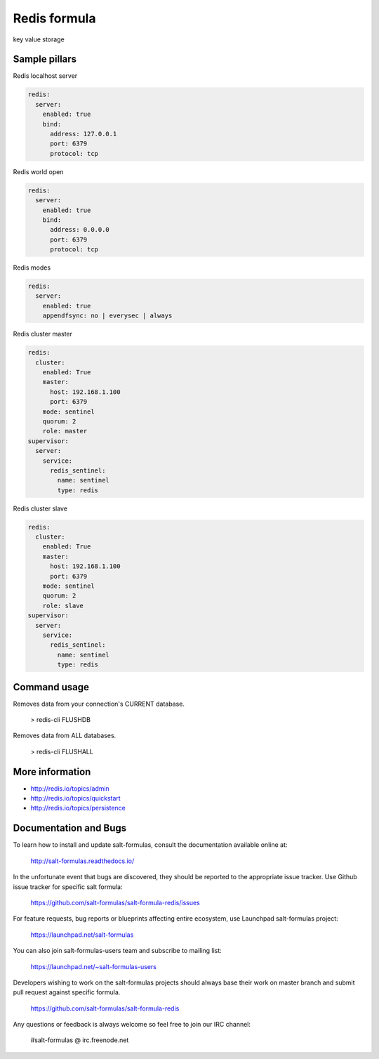  
=============
Redis formula
=============

key value storage


Sample pillars
==============

Redis localhost server


.. code-block:: yaml

    redis:
      server:
        enabled: true
        bind:
          address: 127.0.0.1 
          port: 6379
          protocol: tcp

Redis world open

.. code-block:: yaml

    redis:
      server:
        enabled: true
        bind:
          address: 0.0.0.0 
          port: 6379
          protocol: tcp

Redis modes

.. code-block:: yaml

    redis:
      server:
        enabled: true
        appendfsync: no | everysec | always

Redis cluster master

.. code-block:: yaml

    redis:
      cluster:
        enabled: True
        master:
          host: 192.168.1.100
          port: 6379
        mode: sentinel
        quorum: 2
        role: master
    supervisor:
      server:
        service:
          redis_sentinel:
            name: sentinel
            type: redis

Redis cluster slave

.. code-block:: yaml

    redis:
      cluster:
        enabled: True
        master:
          host: 192.168.1.100
          port: 6379
        mode: sentinel
        quorum: 2
        role: slave
    supervisor:
      server:
        service:
          redis_sentinel:
            name: sentinel
            type: redis


Command usage
=============

Removes data from your connection's CURRENT database.

    > redis-cli FLUSHDB

Removes data from ALL databases.

    > redis-cli FLUSHALL


More information
================

* http://redis.io/topics/admin
* http://redis.io/topics/quickstart
* http://redis.io/topics/persistence


Documentation and Bugs
======================

To learn how to install and update salt-formulas, consult the documentation
available online at:

    http://salt-formulas.readthedocs.io/

In the unfortunate event that bugs are discovered, they should be reported to
the appropriate issue tracker. Use Github issue tracker for specific salt
formula:

    https://github.com/salt-formulas/salt-formula-redis/issues

For feature requests, bug reports or blueprints affecting entire ecosystem,
use Launchpad salt-formulas project:

    https://launchpad.net/salt-formulas

You can also join salt-formulas-users team and subscribe to mailing list:

    https://launchpad.net/~salt-formulas-users

Developers wishing to work on the salt-formulas projects should always base
their work on master branch and submit pull request against specific formula.

    https://github.com/salt-formulas/salt-formula-redis

Any questions or feedback is always welcome so feel free to join our IRC
channel:

    #salt-formulas @ irc.freenode.net
